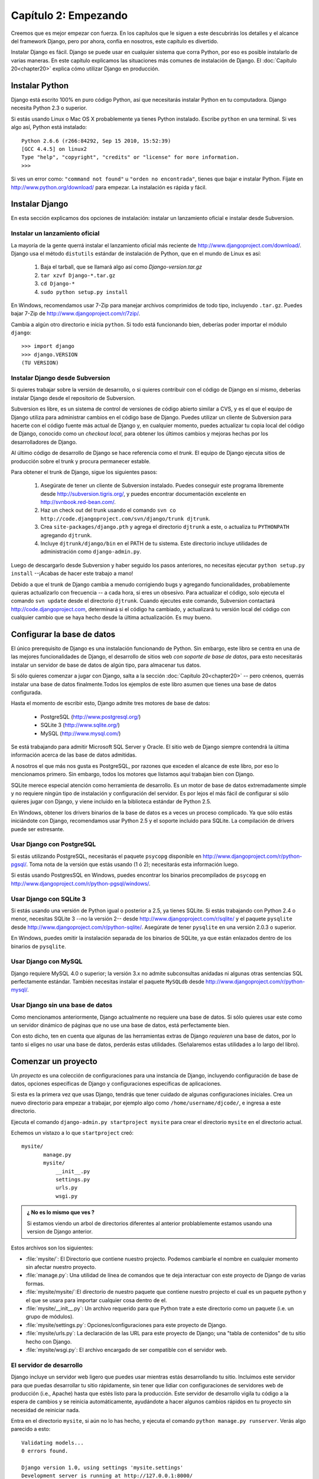 =====================
Capítulo 2: Empezando
=====================

Creemos que es mejor empezar con fuerza. En los capítulos que le
siguen a este descubrirás los detalles y el alcance del framework Django,
pero por ahora, confía en nosotros, este capítulo es divertido.

Instalar Django es fácil. Django se puede usar en cualquier sistema que
corra Python, por eso es posible instalarlo de varias maneras. En
este capítulo explicamos las situaciones más comunes de instalación de Django.
El :doc:`Capítulo 20<chapter20>` explica cómo utilizar Django en producción.

Instalar Python
===============

Django está escrito 100% en puro código Python, así que necesitarás
instalar Python en tu computadora. Django necesita Python 2.3 o superior.

Si estás usando Linux o Mac OS X probablemente ya tienes Python instalado.
Escribe ``python`` en una terminal. Si ves algo así, Python está instalado::

    Python 2.6.6 (r266:84292, Sep 15 2010, 15:52:39) 
    [GCC 4.4.5] on linux2
    Type "help", "copyright", "credits" or "license" for more information.
    >>> 


Si ves un error como: ``"command not found"`` u ``"orden no encontrada"``,
tienes que bajar e instalar Python. Fíjate en http://www.python.org/download/
para empezar. La instalación es rápida y fácil.

Instalar Django
===============

En esta sección explicamos dos opciones de instalación: instalar un
lanzamiento oficial e instalar desde Subversion.

Instalar un lanzamiento oficial
----------------------------------

La mayoría de la gente querrá instalar el lanzamiento oficial más reciente
de http://www.djangoproject.com/download/. Django usa el método ``distutils``
estándar de instalación de Python, que en el mundo de Linux es así:

   #. Baja el tarball, que se llamará algo así como *Django-version.tar.gz*

   #. ``tar xzvf Django-*.tar.gz``

   #. ``cd Django-*``

   #. ``sudo python setup.py install``

En Windows, recomendamos usar 7-Zip para manejar archivos comprimidos de todo
tipo, incluyendo ``.tar.gz``. Puedes bajar 7-Zip de http://www.djangoproject.com/r/7zip/.

Cambia a algún otro directorio e inicia ``python``. Si todo está funcionando
bien, deberías poder importar el módulo ``django``::

    >>> import django
    >>> django.VERSION
    (TU VERSION)

.. nota::

    El intérprete interactivo de Python es un programa de línea de comandos que
    te permite escribir un programa Python de forma interactiva. Para iniciarlo
    sólo ejecuta el comando ``python`` en la línea de comandos. Durante
    todo este libro, mostraremos ejemplos de código Python como si estuviesen
    escritos en el intérprete interactivo. El triple signo de *mayor que* (``>>>``)
    es el prompt de Python.

Instalar Django desde Subversion
--------------------------------

Si quieres trabajar sobre la versión de desarrollo, o si quieres contribuir con
el código de Django en sí mismo, deberías instalar Django desde el repositorio
de Subversion.

Subversion es libre, es un sistema de control de versiones de código abierto
similar a CVS, y es el que el equipo de Django utiliza para administrar cambios
en el código base de Django. Puedes utilizar un cliente de Subversion para
hacerte con el código fuente más actual de Django y, en cualquier momento,
puedes actualizar tu copia local del código de Django, conocido como un
*checkout local*, para obtener los últimos cambios y mejoras hechas por los
desarrolladores de Django.

Al último código de desarrollo de Django se hace referencia como el *trunk*.
El equipo de Django ejecuta sitios de producción sobre el trunk y procura
permanecer estable.

Para obtener el trunk de Django, sigue los siguientes pasos:

    #. Asegúrate de tener un cliente de Subversion instalado. Puedes conseguir
       este programa libremente desde http://subversion.tigris.org/, y puedes
       encontrar documentación excelente en http://svnbook.red-bean.com/.

    #. Haz un check out del trunk usando el comando ``svn co
       http://code.djangoproject.com/svn/django/trunk djtrunk``.

    #. Crea ``site-packages/django.pth`` y agrega el directorio ``djtrunk``
       a este, o actualiza tu ``PYTHONPATH`` agregando ``djtrunk``.

    #. Incluye ``djtrunk/django/bin`` en el PATH de tu sistema. Este directorio
       incluye utilidades de administración como ``django-admin.py``.

.. exhortacion:: Consejo:

    Si los archivo ``.pth`` son nuevos para ti, puedes aprender más de ellos en
    http://www.djangoproject.com/r/python/site-module/.

Luego de descargarlo desde Subversion y haber seguido los pasos anteriores, no
necesitas ejecutar ``python setup.py install`` --¡Acabas de hacer este trabajo a
mano!

Debido a que el trunk de Django cambia a menudo corrigiendo bugs y
agregando funcionalidades, probablemente quieras actualizarlo con
frecuencia -- a cada hora, si eres un obsesivo. Para actualizar el código,
solo ejecuta el comando ``svn update`` desde el directorio ``djtrunk``. Cuando
ejecutes este comando, Subversion contactará http://code.djangoproject.com,
determinará si el código ha cambiado, y actualizará tu versión local del
código con cualquier cambio que se haya hecho desde la última actualización.
Es muy bueno.

Configurar la base de datos
===========================

El único prerequisito de Django es una instalación funcionando de Python. Sin
embargo, este libro se centra en una de las mejores funcionalidades de
Django, el desarrollo de sitios web *con soporte de base de datos*, para esto
necesitarás instalar un servidor de base de datos de algún tipo, para almacenar
tus datos.

Si sólo quieres comenzar a jugar con Django, salta a la sección 
:doc:`Capítulo 20<chapter20>` -- pero créenos, querrás instalar
una base de datos finalmente.Todos los ejemplos de este libro asumen
que tienes una base de datos configurada.

Hasta el momento de escribir esto, Django admite tres motores de base de
datos:

    * PostgreSQL (http://www.postgresql.org/)
    * SQLite 3 (http://www.sqlite.org/)
    * MySQL (http://www.mysql.com/)

Se está trabajando para admitir Microsoft SQL Server y Oracle. El sitio
web de Django siempre contendrá la última información acerca de las base de
datos admitidas.

A nosotros el que más nos gusta es PostgreSQL, por razones que exceden el
alcance de este libro, por eso lo mencionamos primero. Sin embargo, todos
los motores que listamos aquí trabajan bien con Django.

SQLite merece especial atención como herramienta de desarrollo. Es un motor de
base de datos extremadamente simple y no requiere ningún tipo de instalación y
configuración del servidor. Es por lejos el más fácil de configurar si sólo
quieres jugar con Django, y viene incluido en la biblioteca estándar de Python
2.5.

En Windows, obtener los drivers binarios de la base de datos es a veces un
proceso complicado. Ya que sólo estás iniciándote con Django, recomendamos usar
Python 2.5 y el soporte incluido para SQLite. La compilación de drivers
puede ser estresante.

Usar Django con PostgreSQL
--------------------------

Si estás utilizando PostgreSQL, necesitarás el paquete ``psycopg`` disponible
en http://www.djangoproject.com/r/python-pgsql/. Toma nota de la versión que
estás usando (1 ó 2); necesitarás esta información luego.

Si estás usando PostgresSQL en Windows, puedes encontrar los binarios
precompilados de ``psycopg`` en http://www.djangoproject.com/r/python-pgsql/windows/.

Usar Django con SQLite 3
------------------------

Si estás usando una versión de Python igual o posterior a 2.5, ya tienes
SQLite. Si estás trabajando con Python 2.4 o menor, necesitas SQLite 3 --no la
versión 2-- desde http://www.djangoproject.com/r/sqlite/ y el paquete
``pysqlite`` desde http://www.djangoproject.com/r/python-sqlite/. Asegúrate de
tener ``pysqlite`` en una versión 2.0.3 o superior.

En Windows, puedes omitir la instalación separada de los binarios de SQLite,
ya que están enlazados dentro de los binarios de ``pysqlite``.

Usar Django con MySQL
---------------------

Django requiere MySQL 4.0 o superior; la versión 3.x no admite subconsultas
anidadas ni algunas otras sentencias SQL perfectamente estándar. También
necesitas instalar el paquete ``MySQLdb`` desde
http://www.djangoproject.com/r/python-mysql/.

Usar Django sin una base de datos
---------------------------------

Como mencionamos anteriormente, Django actualmente no requiere una base de
datos. Si sólo quieres usar este como un servidor dinámico de páginas que no
use una base de datos, está perfectamente bien.

Con esto dicho, ten en cuenta que algunas de las herramientas extras de Django
*requieren* una base de datos, por lo tanto si eliges no usar una base de
datos, perderás estas utilidades. (Señalaremos estas utilidades a lo largo del
libro).

Comenzar un proyecto
====================

.. The below (down to "The rest of this section") is adapted from "Initial
.. setup" in tutorial01.txt.

Un *proyecto* es una colección de configuraciones para una instancia de Django,
incluyendo configuración de base de datos, opciones específicas de Django y
configuraciones específicas de aplicaciones.

Si esta es la primera vez que usas Django, tendrás que tener cuidado de algunas
configuraciones iniciales. Crea un nuevo directorio para empezar a trabajar,
por ejemplo algo como ``/home/username/djcode/``, e ingresa a este directorio.

.. nota::

    ``django-admin.py`` debería estar en el PATH de tu sistema si instalaste
    Django con la utilidad ``setup.py``. Si hiciste un check out desde
    Subversion, puedes encontrarlo en ``djtrunk/django/bin``. Como vas a
    utilizar con frecuencia ``django-admin.py``, considera agregarlo a tu PATH.
    En Unix, puedes hacer un link simbólico de ``/usr/local/bin``, usando un
    comando como ``sudo ln -s
    /path/to/django/bin/django-admin.py /usr/local/bin/django-admin.py``. En
    Windows, necesitarás actualizar tu variable de entorno ``PATH`` .

Ejecuta el comando ``django-admin.py startproject mysite`` para crear el
directorio ``mysite`` en el directorio actual.

Echemos un vistazo a lo que ``startproject`` creó::

    mysite/
           manage.py
           mysite/
               __init__.py
               settings.py
               urls.py
               wsgi.py
	    
.. admonition:: ¿ No es lo mismo que ves ?	
 
     Si estamos viendo un arbol de directorios diferentes al anterior
     problablemente estamos usando una version de Django anterior.

Estos archivos son los siguientes:

* :file:`mysite/`:  El Directorio que contiene nuestro projecto. Podemos cambiarle el 
  nombre en cualquier momento sin afectar nuestro proyecto.
      
* :file:`manage.py`: Una utilidad de línea de comandos que te deja interactuar
  con este proyecto de Django de varias formas.
      
* :file:`mysite/mysite/`:El directorio de nuestro paquete que contiene nuestro projecto
  el cual es un paquete python  y el que se usara para importar cualquier cosa dentro
  de el.       
       
* :file:`mysite/__init__.py`: Un archivo requerido para que Python trate a este
  directorio como un paquete (i.e. un grupo de módulos).

* :file:`mysite/settings.py`: Opciones/configuraciones para este proyecto de Django.

* :file:`mysite/urls.py`: La declaración de las URL para este proyecto de Django; una
  "tabla de contenidos" de tu sitio hecho con Django.
      
* :file:`mysite/wsgi.py`: El archivo encargado de ser compatible con el  servidor
  web.

.. exhortacion:: ¿Dónde debería estar este directorio?

    Si vienes de PHP, probablemente pondrías el código debajo de la carpeta raíz
    del servidor web (en lugares como ``/var/www``). Con Django, no tienes que
    hacer esto. No es una buena idea poner cualquier código Python en la
    carpeta raíz del servidor web, porque al hacerlo se arriesga a que la
    gente sea capaz de ver el código en la web. Esto no es bueno para la
    seguridad.

    Pon tu código en algún directorio **fuera** de la carpeta raíz.

El servidor de desarrollo
-------------------------

Django incluye un servidor web ligero que puedes usar mientras estás
desarrollando tu sitio. Incluimos este servidor para que puedas desarrollar tu
sitio rápidamente, sin tener que lidiar con configuraciones de servidores web
de producción (i.e., Apache) hasta que estés listo para la producción. Este
servidor de desarrollo vigila tu código a la espera de cambios y se reinicia
automáticamente, ayudándote a hacer algunos cambios rápidos en tu proyecto sin
necesidad de reiniciar nada.

Entra en el directorio ``mysite``, si aún no lo has hecho, y ejecuta el
comando ``python manage.py runserver``. Verás algo parecido a esto::

    Validating models...
    0 errors found.

    Django version 1.0, using settings 'mysite.settings'
    Development server is running at http://127.0.0.1:8000/
    Quit the server with CONTROL-C.

Aunque el servidor de desarrollo es extremadamente útil para, bueno,
desarrollar, resiste la tentación de usar este servidor en cualquier entorno
parecido a producción. El servidor de desarrollo puede manejar fiablemente una
sola petición a la vez, y no ha pasado por una auditoría de seguridad de ningún
tipo. Cuando sea el momento de lanzar tu sitio, mira el :doc:`Capítulo 20<chapter20>` para
información sobre cómo hacerlo con Django.

.. exhortacion:: Cambiar el host o el puerto

    Por defecto, el comando ``runserver`` inicia el servidor de desarrollo en
    el puerto 8000, escuchando sólo conexiones locales. Si quieres cambiar el
    puerto del servidor, pasa este como un argumento de línea de comandos::

        python manage.py runserver 8080

    También puedes cambiar las direcciones de IP que escucha el servidor. Esto
    es utilizado especialmente si quieres compartir el desarrollo de un sitio
    con otros desarrolladores. Lo siguiente::

        python manage.py runserver 0.0.0.0:8080

    hará que Django escuche sobre cualquier interfaz de red, permitiendo que
    los demás equipos puedan conectarse al servidor de desarrollo.

Ahora que el servidor está corriendo, visita http://127.0.0.1:8000/ con tu
navegador web. Verás una página de "Bienvenido a Django" sombreada con un azul
pastel agradable. ¡Funciona!

    .. image:: graficos/chapter02/it-worked.png
        :alt: "Bienvenido a Django" 

¿Qué sigue?
===========

Ahora que tienes todo instalado y el servidor de desarrollo corriendo, en el  :doc:`próximo capítulo<chapter03>` escribirás algo de código básico que muestra cómo servir
páginas Web usando Django.


